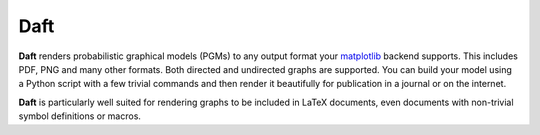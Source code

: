 Daft
====

**Daft** renders probabilistic graphical models (PGMs) to any output format
your `matplotlib <http://matplotlib.org/>`_ backend supports. This includes
PDF, PNG and many other formats. Both directed and undirected graphs are
supported. You can build your model using a Python script with a few trivial
commands and then render it beautifully for publication in a journal or on
the internet.

**Daft** is particularly well suited for rendering graphs to be included in
LaTeX documents, even documents with non-trivial symbol definitions or
macros.
